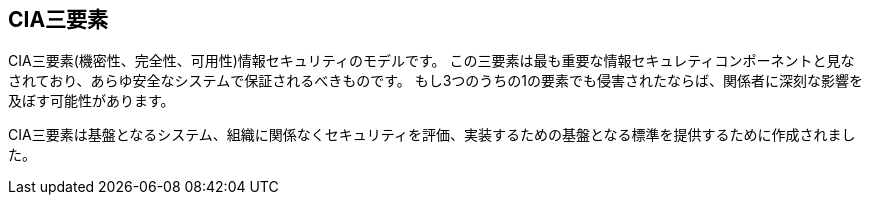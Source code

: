 == CIA三要素

CIA三要素(機密性、完全性、可用性)情報セキュリティのモデルです。
この三要素は最も重要な情報セキュレティコンポーネントと見なされており、あらゆ安全なシステムで保証されるべきものです。
もし3つのうちの1の要素でも侵害されたならば、関係者に深刻な影響を及ぼす可能性があります。

CIA三要素は基盤となるシステム、組織に関係なくセキュリティを評価、実装するための基盤となる標準を提供するために作成されました。